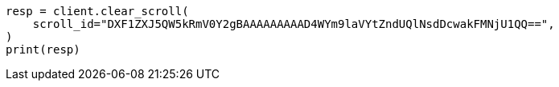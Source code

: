 // This file is autogenerated, DO NOT EDIT
// search/clear-scroll-api.asciidoc:25

[source, python]
----
resp = client.clear_scroll(
    scroll_id="DXF1ZXJ5QW5kRmV0Y2gBAAAAAAAAAD4WYm9laVYtZndUQlNsdDcwakFMNjU1QQ==",
)
print(resp)
----
